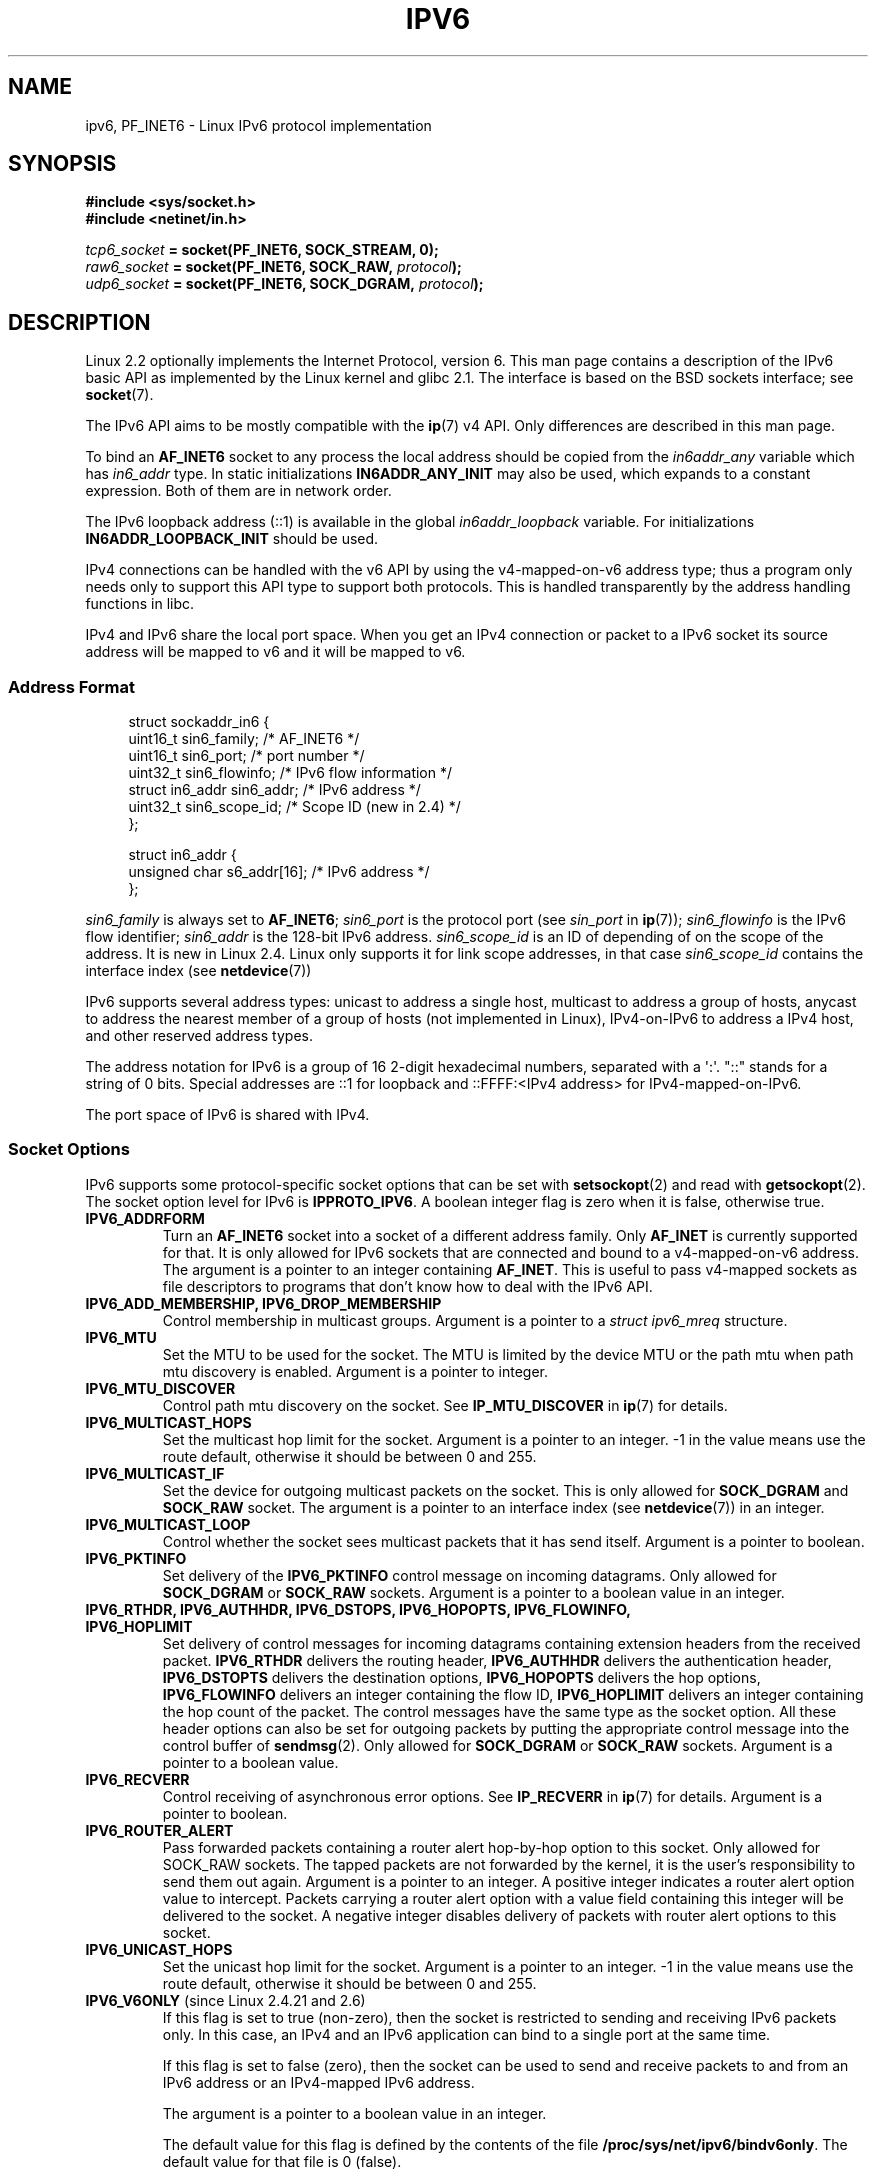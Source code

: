 .\" This man page is Copyright (C) 2000 Andi Kleen <ak@muc.de>.
.\" Permission is granted to distribute possibly modified copies
.\" of this page provided the header is included verbatim,
.\" and in case of nontrivial modification author and date
.\" of the modification is added to the header.
.\" $Id: ipv6.7,v 1.3 2000/12/20 18:10:31 ak Exp $
.TH IPV6 7 2008-07-17 "Linux" "Linux Programmer's Manual"
.SH NAME
ipv6, PF_INET6 \- Linux IPv6 protocol implementation
.SH SYNOPSIS
.B #include <sys/socket.h>
.br
.B #include <netinet/in.h>
.sp
.IB tcp6_socket " = socket(PF_INET6, SOCK_STREAM, 0);"
.br
.IB raw6_socket " = socket(PF_INET6, SOCK_RAW, " protocol ");"
.br
.IB udp6_socket " = socket(PF_INET6, SOCK_DGRAM, " protocol ");"
.SH DESCRIPTION
Linux 2.2 optionally implements the Internet Protocol, version 6.
This man page contains a description of the IPv6 basic API as
implemented by the Linux kernel and glibc 2.1.
The interface
is based on the BSD sockets interface; see
.BR socket (7).
.PP
The IPv6 API aims to be mostly compatible with the
.BR ip (7)
v4 API.
Only differences are described in this man page.
.PP
To bind an
.B AF_INET6
socket to any process the local address should be copied from the
.I in6addr_any
variable which has
.I in6_addr
type.
In static initializations
.B IN6ADDR_ANY_INIT
may also be used, which expands to a constant expression.
Both of them are in network order.
.PP
The IPv6 loopback address (::1) is available in the global
.I in6addr_loopback
variable.
For initializations
.B IN6ADDR_LOOPBACK_INIT
should be used.
.PP
IPv4 connections can be handled with the v6 API by using the
v4-mapped-on-v6 address type;
thus a program only needs only to support this API type to
support both protocols.
This is handled transparently by the address
handling functions in libc.
.PP
IPv4 and IPv6 share the local port space.
When you get an IPv4 connection
or packet to a IPv6 socket its source address will be mapped
to v6 and it will be mapped to v6.
.SS "Address Format"
.in +4n
.nf
struct sockaddr_in6 {
    uint16_t        sin6_family;   /* AF_INET6 */
    uint16_t        sin6_port;     /* port number */
    uint32_t        sin6_flowinfo; /* IPv6 flow information */
    struct in6_addr sin6_addr;     /* IPv6 address */
    uint32_t        sin6_scope_id; /* Scope ID (new in 2.4) */
};

struct in6_addr {
    unsigned char   s6_addr[16];   /* IPv6 address */
};
.fi
.in
.sp
.I sin6_family
is always set to
.BR AF_INET6 ;
.I sin6_port
is the protocol port (see
.I sin_port
in
.BR ip (7));
.I sin6_flowinfo
is the IPv6 flow identifier;
.I sin6_addr
is the 128-bit IPv6 address.
.I sin6_scope_id
is an ID of depending of on the scope of the address.
It is new in Linux 2.4.
Linux only supports it for link scope addresses, in that case
.I sin6_scope_id
contains the interface index (see
.BR netdevice (7))
.PP
IPv6 supports several address types: unicast to address a single
host, multicast to address a group of hosts,
anycast to address the nearest member of a group of hosts
(not implemented in Linux), IPv4-on-IPv6 to
address a IPv4 host, and other reserved address types.
.PP
The address notation for IPv6 is a group of 16 2-digit hexadecimal
numbers, separated with a \(aq:\(aq.
\&"::" stands for a string of 0 bits.
Special addresses are ::1 for loopback and ::FFFF:<IPv4 address>
for IPv4-mapped-on-IPv6.
.PP
The port space of IPv6 is shared with IPv4.
.SS "Socket Options"
IPv6 supports some protocol-specific socket options that can be set with
.BR setsockopt (2)
and read with
.BR getsockopt (2).
The socket option level for IPv6 is
.BR IPPROTO_IPV6 .
A boolean integer flag is zero when it is false, otherwise true.
.TP
.B IPV6_ADDRFORM
Turn an
.B AF_INET6
socket into a socket of a different address family.
Only
.B AF_INET
is currently supported for that.
It is only allowed for IPv6 sockets
that are connected and bound to a v4-mapped-on-v6 address.
The argument is a pointer to an integer containing
.BR AF_INET .
This is useful to pass v4-mapped sockets as file descriptors to
programs that don't know how to deal with the IPv6 API.
.TP
.B IPV6_ADD_MEMBERSHIP, IPV6_DROP_MEMBERSHIP
Control membership in multicast groups.
Argument is a pointer to a
.I struct ipv6_mreq
structure.
.\" FIXME IPV6_CHECKSUM is not documented, and probably should be
.\" FIXME IPV6_JOIN_ANYCAST is not documented, and probably should be
.\" FIXME IPV6_LEAVE_ANYCAST is not documented, and probably should be
.\" FIXME IPV6_RECVPKTINFO is not documented, and probably should be
.\" FIXME IPV6_2292PKTINFO is not documented, and probably should be
.\" FIXME there are probably many other IPV6_* socket options that
.\" should be documented
.TP
.B IPV6_MTU
Set the MTU to be used for the socket.
The MTU is limited by the device
MTU or the path mtu when path mtu discovery is enabled.
Argument is a pointer to integer.
.TP
.B IPV6_MTU_DISCOVER
Control path mtu discovery on the socket.
See
.B IP_MTU_DISCOVER
in
.BR ip (7)
for details.
.TP
.B IPV6_MULTICAST_HOPS
Set the multicast hop limit for the socket.
Argument is a pointer to an
integer.
\-1 in the value means use the route default, otherwise it should be
between 0 and 255.
.TP
.B IPV6_MULTICAST_IF
Set the device for outgoing multicast packets on the socket.
This is only allowed
for
.B SOCK_DGRAM
and
.B SOCK_RAW
socket.
The argument is a pointer to an interface index (see
.BR netdevice (7))
in an integer.
.TP
.B IPV6_MULTICAST_LOOP
Control whether the socket sees multicast packets that it has send itself.
Argument is a pointer to boolean.
.TP
.B IPV6_PKTINFO
Set delivery of the
.B IPV6_PKTINFO
control message on incoming datagrams.
Only allowed for
.B SOCK_DGRAM
or
.B SOCK_RAW
sockets.
Argument is a pointer to a boolean value in an integer.
.TP
.nh
.B IPV6_RTHDR, IPV6_AUTHHDR, IPV6_DSTOPS, IPV6_HOPOPTS, IPV6_FLOWINFO, IPV6_HOPLIMIT
.hy
Set delivery of control messages for incoming datagrams containing
extension headers from the received packet.
.B IPV6_RTHDR
delivers the routing header,
.B IPV6_AUTHHDR
delivers the authentication header,
.B IPV6_DSTOPTS
delivers the destination options,
.B IPV6_HOPOPTS
delivers the hop options,
.B IPV6_FLOWINFO
delivers an integer containing the flow ID,
.B IPV6_HOPLIMIT
delivers an integer containing the hop count of the packet.
The control messages have the same type as the socket option.
All these header options can also be set for outgoing packets
by putting the appropriate control message into the control buffer of
.BR sendmsg (2).
Only allowed for
.B SOCK_DGRAM
or
.B SOCK_RAW
sockets.
Argument is a pointer to a boolean value.
.TP
.B IPV6_RECVERR
Control receiving of asynchronous error options.
See
.B IP_RECVERR
in
.BR ip (7)
for details.
Argument is a pointer to boolean.
.TP
.B IPV6_ROUTER_ALERT
Pass forwarded packets containing a router alert hop-by-hop option to
this socket.
Only allowed for SOCK_RAW sockets.
The tapped packets are not forwarded by the kernel, it is the
user's responsibility to send them out again.
Argument is a pointer to an integer.
A positive integer indicates a router alert option value to intercept.
Packets carrying a router alert option with a value field containing
this integer will be delivered to the socket.
A negative integer disables delivery of packets with router alert options
to this socket.
.TP
.B IPV6_UNICAST_HOPS
Set the unicast hop limit for the socket.
Argument is a pointer to an integer.
\-1 in the value means use the route default,
otherwise it should be between 0 and 255.
.TP
.BR IPV6_V6ONLY " (since Linux 2.4.21 and 2.6)"
.\" See RFC 3493
If this flag is set to true (non-zero), then the socket is restricted
to sending and receiving IPv6 packets only.
In this case, an IPv4 and an IPv6 application can bind
to a single port at the same time.

If this flag is set to false (zero),
then the socket can be used to send and receive packets
to and from an IPv6 address or an IPv4-mapped IPv6 address.

The argument is a pointer to a boolean value in an integer.

The default value for this flag is defined by the contents of the file
.BR /proc/sys/net/ipv6/bindv6only .
The default value for that file is 0 (false).
.\" FLOWLABEL_MGR, FLOWINFO_SEND
.SH VERSIONS
The older
.I libinet6
libc5 based IPv6 API implementation for Linux is not described here
and may vary in details.
.PP
Linux 2.4 will break binary compatibility for the
.I sockaddr_in6
for 64-bit
hosts by changing the alignment of
.I in6_addr
and adding an additional
.I sin6_scope_id
field.
The kernel interfaces stay compatible, but a program including
.I sockaddr_in6
or
.I in6_addr
into other structures may not be.
This is not
a problem for 32-bit hosts like i386.
.PP
The
.I sin6_flowinfo
field is new in Linux 2.4.
It is transparently passed/read by the kernel
when the passed address length contains it.
Some programs that pass a longer address buffer and then
check the outgoing address length may break.
.SH "NOTES"
The
.I sockaddr_in6
structure is bigger than the generic
.IR sockaddr .
Programs that assume that all address types can be stored safely in a
.I struct sockaddr
need to be changed to use
.I struct sockaddr_storage
for that instead.
.SH BUGS
The IPv6 extended API as in RFC\ 2292 is currently only partly
implemented;
although the 2.2 kernel has near complete support for receiving options,
the macros for generating IPv6 options are missing in glibc 2.1.
.PP
IPSec support for EH and AH headers is missing.
.PP
Flow label management is not complete and not documented here.
.PP
This man page is not complete.
.SH "SEE ALSO"
.BR cmsg (3),
.BR ip (7)
.PP
RFC\ 2553: IPv6 BASIC API.
Linux tries to be compliant to this.
.PP
RFC\ 2460: IPv6 specification.
